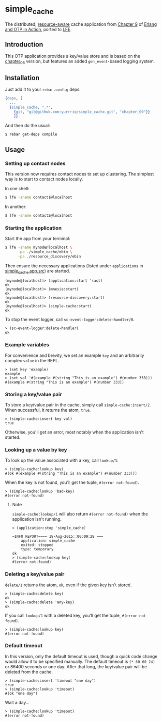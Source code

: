 * simple_cache
The distributed, [[https://github.com/erlware/Erlang-and-OTP-in-Action-Source/tree/master/chapter_09/resource_discovery][resource-aware]] cache application from [[https://github.com/erlware/Erlang-and-OTP-in-Action-Source/tree/master/chapter_09/simple_cache][Chapter 9]] of
[[http://www.manning.com/logan/][Erlang and OTP in Action]], ported to [[https://github.com/rvirding/lfe][LFE]].

** Introduction
This OTP application provides a key/value store and is based on
the [[https://github.com/yurrriq/simple_cache/tree/chapter_06][chapter_06]] version, but features an added =gen_event=-based logging system.

** Installation
Just add it to your =rebar.config= deps:

#+BEGIN_SRC erlang
  {deps, [
    ...
    {simple_cache, ".*",
      {git, "git@github.com:yurrriq/simple_cache.git", "chapter_09"}}
      ]}.
#+END_SRC

And then do the usual:

#+BEGIN_SRC bash
$ rebar get-deps compile
#+END_SRC

** Usage
*** Setting up contact nodes
This version now requires contact nodes to set up clustering.
The simplest way is to start to contact nodes locally.

In one shell:
#+BEGIN_SRC bash
$ lfe -sname contact1@localhost
#+END_SRC
In another:
#+BEGIN_SRC bash
$ lfe -sname contact2@localhost
#+END_SRC

*** Starting the application
Start the app from your terminal:
#+BEGIN_SRC bash
$ lfe -sname mynode@localhost \
      -pa ./simple_cache/ebin \
      -pa ./resource_discovery/ebin
#+END_SRC

Then ensure the necessary applications (listed under ~applications~ in
[[file:simple_cache/src/simple_cache.app.src][simple_cache.app.src]]) are started.
#+BEGIN_SRC lfe
(mynode@localhost)> (application:start 'sasl)
ok
(mynode@localhost)> (mnesia:start)
ok
(mynode@localhost)> (resource-discovery:start)
ok
(mynode@localhost)> (simple-cache:start)
ok
#+END_SRC

To stop the event logger, call ~sc-event-logger:delete-handler/0~.
#+BEGIN_SRC lfe
> (sc-event-logger:delete-handler)
ok
#+END_SRC

*** Example variables
For convenience and brevity, we set an example ~key~ and an arbitrarily complex
~value~ in the REPL.
#+BEGIN_SRC lfe
> (set key 'example)
example
> (set val '#(example #(string "This is an example") #(number 333)))
#(example #(string "This is an example") #(number 333))
#+END_SRC

*** Storing a key/value pair
To store a key/value pair in the cache, simply call
~simple-cache:insert/2~. When successful, it returns the atom, ~true~.
#+BEGIN_SRC lfe
> (simple-cache:insert key val)
true
#+END_SRC

Otherwise, you'll get an error, most notably when the application isn't started.

*** Looking up a value by key
To look up the value associated with a key, call ~lookup/1~:
#+BEGIN_SRC lfe
> (simple-cache:lookup key)
#(ok #(example #(string "This is an example") #(number 333)))
#+END_SRC

When the key is not found, you'll get the tuple, ~#(error not-found)~.
#+BEGIN_SRC lfe
> (simple-cache:lookup 'bad-key)
#(error not-found)
#+END_SRC

**** Note
~simple-cache:lookup/1~ will also return ~#(error not-found)~ when the
application isn't running.
#+BEGIN_SRC lfe
> (application:stop 'simple_cache)

=INFO REPORT==== 18-Aug-2015::00:09:28 ===
    application: simple_cache
    exited: stopped
    type: temporary
ok
> (simple-cache:lookup key)
#(error not-found)
#+END_SRC

*** Deleting a key/value pair
~delete/1~ returns the atom, =ok=, even if the given key isn't stored.
#+BEGIN_SRC lfe
> (simple-cache:delete key)
ok
> (simple-cache:delete 'any-key)
ok
#+END_SRC

If you call ~lookup/1~ with a deleted key, you'll get the tuple,
~#(error not-found)~.
#+BEGIN_SRC lfe
> (simple-cache:lookup key)
#(error not-found)
#+END_SRC

*** Default timeout
In this version, only the default timeout is used, though a quick code change
would allow it to be specified manually. The default timeout is =(* 60 60 24)=
or 86400 seconds or one day. After that long, the key/value pair will be deleted
from the cache.
#+BEGIN_SRC lfe
> (simple-cache:insert 'timeout "one day")
true
> (simple-cache:lookup 'timeout)
#(ok "one day")
#+END_SRC

Wait a day...
#+BEGIN_SRC lfe
> (simple-cache:lookup 'timeout)
#(error not-found)
#+END_SRC
